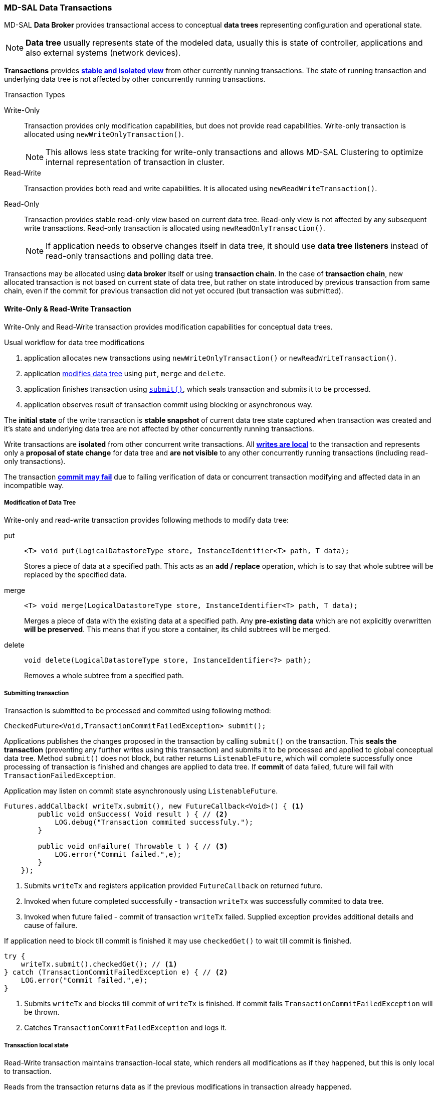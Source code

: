 === MD-SAL Data Transactions

MD-SAL *Data Broker* provides transactional access to conceptual *data trees*
representing configuration and operational state.

NOTE: *Data tree* usually represents state of the modeled data, usually this
      is state of controller, applications and also external systems (network
      devices).

*Transactions* provides *<<_transaction_isolation, stable and isolated view>>*
from other currently running transactions. The state of running transaction and
underlying data tree is not affected by other concurrently running transactions.

.Transaction Types
Write-Only::
    Transaction provides only modification capabilities, but does not provide
    read capabilities. Write-only transaction is allocated using
    `newWriteOnlyTransaction()`.
+
NOTE: This allows less state tracking for
      write-only transactions and allows MD-SAL Clustering to optimize
      internal representation of transaction in cluster.
Read-Write::
    Transaction provides both read and write capabilities. It is allocated using
    `newReadWriteTransaction()`.
Read-Only::
    Transaction provides stable read-only view based on current data tree.
    Read-only view is not affected by any subsequent write transactions.
    Read-only transaction is allocated using `newReadOnlyTransaction()`.
+
NOTE: If application needs to observe changes itself in data tree, it should use
*data tree listeners* instead of read-only transactions and polling data tree.

Transactions may be allocated using *data broker* itself or using
*transaction chain*. In the case of *transaction chain*, new allocated transaction
is not based on current state of data tree, but rather on state introduced by
previous transaction from same chain, even if the commit for previous transaction
did not yet occured (but transaction was submitted).


==== Write-Only & Read-Write Transaction

Write-Only and Read-Write transaction provides modification capabilities for
conceptual data trees.

.Usual workflow for data tree modifications
1. application allocates new transactions using `newWriteOnlyTransaction()`
   or `newReadWriteTransaction()`.
2. application <<_modification_of_data_tree,modifies data tree>> using `put`,
   `merge` and `delete`.
3. application finishes transaction using <<_submitting_transaction,`submit()`>>,
   which seals transaction and submits it to be processed.
4. application observes result of transaction commit using blocking or asynchronous
   way.

The *initial state* of the write transaction is *stable snapshot* of current
data tree state captured when transaction was created and it's state and
underlying data tree are not affected by other concurrently running transactions.

Write transactions are *isolated* from other concurrent write transactions. All
*<<_transaction_local_state,writes are local>>* to the transaction and
represents only a *proposal of state change* for data tree and *are not visible*
to any other concurrently running transactions (including read-only transactions).

The transaction *<<_commit_failure_scenarios,commit may fail>>* due to failing
verification of data or concurrent transaction modifying and affected data
in an incompatible way.

===== Modification of Data Tree

Write-only and read-write transaction provides following methods to modify
data tree:

put::
+
[source, java]
----
<T> void put(LogicalDatastoreType store, InstanceIdentifier<T> path, T data);
----
+
Stores a piece of data at a specified path. This acts as an *add / replace*
operation, which is to say that whole subtree will be replaced by the
specified data.


merge::
+
[source, java]
----
<T> void merge(LogicalDatastoreType store, InstanceIdentifier<T> path, T data);
----
+
Merges a piece of data with the existing data at a specified path.
Any *pre-existing data* which are not explicitly overwritten *will be preserved*.
This means that if you store a container, its child subtrees will be merged.

delete::
+
[source, java]
----
void delete(LogicalDatastoreType store, InstanceIdentifier<?> path);
----
+
Removes a whole subtree from a specified path.

===== Submitting transaction

Transaction is submitted to be processed and commited using following method:

[source, java]
----
CheckedFuture<Void,TransactionCommitFailedException> submit();
----

Applications publishes the changes proposed in the transaction by calling `submit()`
on the transaction.
This *seals the transaction* (preventing any further writes using this transaction)
and submits it to be processed and applied to global conceptual data tree.
Method `submit()` does not block, but rather returns `ListenableFuture`, which
will complete successfully once processing of transaction is finished and changes
are applied to data tree. If *commit* of data failed, future will fail with
`TransactionFailedException`.

Application may listen on commit state asynchronously using `ListenableFuture`.

[source, java]
----
Futures.addCallback( writeTx.submit(), new FutureCallback<Void>() { <1>
        public void onSuccess( Void result ) { // <2>
            LOG.debug("Transaction commited successfuly.");
        }

        public void onFailure( Throwable t ) { // <3>
            LOG.error("Commit failed.",e);
        }
    });
----

<1> Submits `writeTx` and registers application provided `FutureCallback`
    on returned future.
<2> Invoked when future completed successfully - transaction `writeTx` was
    successfully commited to data tree.
<3> Invoked when future failed - commit of transaction `writeTx` failed.
    Supplied exception provides additional details and cause of failure.

If application need to block till commit is finished it may use `checkedGet()`
to wait till commit is finished.

[source, java]
----
try {
    writeTx.submit().checkedGet(); // <1>
} catch (TransactionCommitFailedException e) { // <2>
    LOG.error("Commit failed.",e);
}
----

<1> Submits `writeTx` and blocks till commit of `writeTx` is finished. If
    commit fails `TransactionCommitFailedException` will be thrown.
<2> Catches `TransactionCommitFailedException` and logs it.

===== Transaction local state

Read-Write transaction maintains transaction-local state, which renders all
modifications as if they happened, but this is only local to transaction.

Reads from the transaction returns data as if the previous modifications in
transaction already happened.

Let assume initial state of data tree for `PATH` is `A`.
[source, java]
----
ReadWriteTransaction rwTx = broker.newReadWriteTransaction(); // <1>

rwRx.read(OPERATIONAL,PATH).get(); // <2>
rwRx.put(OPERATIONAL,PATH,B); // <3>
rwRx.read(OPERATIONAL,PATH).get(); // <4>
rwRx.put(OPERATIONAL,PATH,C); // <5>
rwRx.read(OPERATIONAL,PATH).get(); // <6>

----

<1> Allocates new `ReadWriteTransaction`.
<2> Read from `rwTx` will return value `A` for `PATH`.
<3> Writes value `B` to `PATH` using `rwTx`.
<4> Read will return value `B` for `PATH`, since previous write occurred in same
    transaction.
<5> Writes value `C` to `PATH` using `rwTx`.
<6> Read will return value `C` for `PATH`, since previous write occurred in same
    transaction.

==== Transaction isolation

Running (not submitted) transactions are isolated from each other and changes
done in one transaction are not observable in other currently running
transaction.

Lets assume initial state of data tree for `PATH` is `A`.

[source, java]
----
ReadOnlyTransaction txRead = broker.newReadOnlyTransaction(); // <1>
ReadWriteTransaction txWrite = broker.newReadWriteTransaction(); // <2>

txRead.read(OPERATIONAL,PATH).get(); // <3>
txWrite.put(OPERATIONAL,PATH,B); // <4>
txWrite.read(OPERATIONAL,PATH).get(); // <5>
txWrite.submit().get(); // <6>
txRead.read(OPERATIONAL,PATH).get(); // <7>
txAfterCommit = broker.newReadOnlyTransaction(); // <8>
txAfterCommit.read(OPERATIONAL,PATH).get(); // <9>
----

<1> Allocates read only transaction, which is based on data tree which
    contains value  `A` for `PATH`.
<2> Allocates read write transaction, which is based on data tree which
    contains value `A` for `PATH`.
<3> Read from read-only transaction returns value `A` for `PATH`.
<4> Data tree is updated using read-write transaction, `PATH` contains `B`.
    Change is not public and only local to transaction.
<5> Read from read-write transaction returns value `B` for `PATH`.
<6> Submits changes in read-write transaction to be commited to data tree.
    Once commit will finish, changes will be published and `PATH` will be
    updated for value `B`. Previously allocated transactions are not affected by
    this change.
<7> Read from previously allocated read-only transaction still returns value `A`
    for `PATH`, since it provides stable and isolated view.
<8> Allocates new read-only transaction, which is based on data tree,
    which contains value `B` for `PATH`.
<9> Read from new read-only transaction return value `B` for `PATH` since
    read-write transaction was commited.

NOTE: Examples contains blocking calls on future only to illustrate
that action happened after other asynchronous action. Use of blocking call
`ListenableFuture#get()` is discouraged for most use-cases and you should use
`Futures#addCallback(ListenableFuture, FutureCallback)` to listen asynchronously
for result.


==== Commit failure scenarios

Transaction commit may fail because of following reasons:

Optimistic Lock Failure::
Another transaction finished earlier and *modified the same node in a
non-compatible way*. Commit (and the returned future) will fail
with an `OptimisticLockFailedException`.
+
It is the responsibility of the
caller to create a new transaction and submit the same modification again in
order to update data tree.
+
[WARNING]
====
`OptimisticLockFailedException` usually exposes *multiple writers* to
the same data subtree, which may conflict on same resources.

In most cases, retrying may result in a probability of success.

There are scenarios, albeit unusual, where any number of retries will
not succeed. Therefore it is strongly recommended to limit the number of
retries (2 or 3) to avoid an endless loop.
====

Data Validation::
Data change introduced by this transaction *did not pass validation* by
commit handlers or data was incorrectly structured. Returned future will
fail with a `DataValidationFailedException`. User *should not retry* to
create new transaction with same data, since it probably will fail again.

====== Example conflict of two transactions

This example illustrates two concurrent transactions, which derived from
same initial state of data tree and proposes conflicting modifications.

[source, java]
----
WriteTransaction txA = broker.newWriteTransaction();
WriteTransaction txB = broker.newWriteTransaction();

txA.put(CONFIGURATION, PATH, A);    // <1>
txB.put(CONFIGURATION, PATH, B);     // <2>

CheckedFuture<?,?> futureA = txA.submit(); // <3>
CheckedFuture<?,?> futureB = txB.submit(); // <4>
----

<1> Updates `PATH` to value `A` using `txA`
<2> Updates `PATH` to value `B` using `txB`
<3> Seals & submits `txA`. Commit will be processed asynchronously and
    data tree will be updated to contain value `A` for `PATH`.
    Returned {@link ListenableFuture} will complete successfully once
    state is applied to data tree.
<4> Seals & submits `txB`. Commit of `txB` will fail, because previous transaction
    also modified path in a concurrent way. The state introduced by `txB` will
    not be applied. Returned `ListenableFuture` will fail
    with `OptimisticLockFailedException` exception, which indicates to client
    that concurrent transaction prevented the submitted transaction from being
    applied.

===== Example asynchronous retry-loop

[source, java]
----
private void doWrite( final int tries ) {
    WriteTransaction writeTx = dataBroker.newWriteOnlyTransaction();

    MyDataObject data = ...;
    InstanceIdentifier<MyDataObject> path = ...;
    writeTx.put( LogicalDatastoreType.OPERATIONAL, path, data );

    Futures.addCallback( writeTx.submit(), new FutureCallback<Void>() {
        public void onSuccess( Void result ) {
            // succeeded
        }

        public void onFailure( Throwable t ) {
            if( t instanceof OptimisticLockFailedException && (( tries - 1 ) > 0)) {
                doWrite( tries - 1 );
            }
        }
      });
}
...
doWrite( 2 );
----

==== Concurrent change compatibility

There are several sets of changes which could be considered incompatible
between two transactions which are derived from same initial state.
Rules for conflict detection applies recursively for each subtree
level.

Following table shows  state changes and failures between two concurrent
transactions, which are based on same initial state, `tx1` is submitted before
`tx2`.

// FIXME: Providing model and concrete data structures will be probably better.

INFO: Following tables stores numeric values and shows data using `toString()`
to simplify examples.

.Concurrent change resolution for leaves and leaf-list items
[cols=",,,",options="header",]
|===========================================================
|Initial state | tx1  | tx2 | Observable Result
|Empty |`put(A,1)` |`put(A,2)` |`tx2` will fail, value of `A` is `1`
|Empty |`put(A,1)` |`merge(A,2)` |value of `A` is `2`
|Empty |`merge(A,1)` |`put(A,2)` |`tx2` will fail, value of `A` is `1`
|Empty |`merge(A,1)` |`merge(A,2)` |`A` is `2`
|A=0 |`put(A,1)` |`put(A,2)` |`tx2` will fail, `A` is `1`
|A=0 |`put(A,1)` |`merge(A,2)` |`A` is `2`
|A=0 |`merge(A,1)` |`put(A,2)` |`tx2` will fail, value of `A` is `1`
|A=0 |`merge(A,1)` |`merge(A,2)` |`A` is `2`
|A=0 |`delete(A)` |`put(A,2)` |`tx2` will fail, `A` does not exists
|A=0 |`delete(A)` |`merge(A,2)` |`A` is `2`
|===========================================================

.Concurrent change resolution for containers, lists, list items
[cols=",,,",options="header",]
|=======================================================================
|Initial state |`tx1` |`tx2` |Result
|Empty |put(TOP,[]) |put(TOP,[]) |`tx2` will fail, state is TOP=[]

|Empty |put(TOP,[]) |merge(TOP,[]) |TOP=[]

|Empty |put(TOP,[FOO=1]) |put(TOP,[BAR=1]) |`tx2` will fail, state is
TOP=[FOO=1]

|Empty |put(TOP,[FOO=1]) |merge(TOP,[BAR=1]) |TOP=[FOO=1,BAR=1]

|Empty |merge(TOP,[FOO=1]) |put(TOP,[BAR=1]) |`tx2` will fail, state is
TOP=[FOO=1]

|Empty |merge(TOP,[FOO=1]) |merge(TOP,[BAR=1]) |TOP=[FOO=1,BAR=1]

|TOP=[] |put(TOP,[FOO=1]) |put(TOP,[BAR=1]) |`tx2` will fail, state is
TOP=[FOO=1]

|TOP=[] |put(TOP,[FOO=1]) |merge(TOP,[BAR=1]) |state is
TOP=[FOO=1,BAR=1]

|TOP=[] |merge(TOP,[FOO=1]) |put(TOP,[BAR=1]) |`tx2` will fail, state is
TOP=[FOO=1]

|TOP=[] |merge(TOP,[FOO=1]) |merge(TOP,[BAR=1]) |state is
TOP=[FOO=1,BAR=1]

|TOP=[] |delete(TOP) |put(TOP,[BAR=1]) |`tx2` will fail, state is empty
store

|TOP=[] |delete(TOP) |merge(TOP,[BAR=1]) |state is TOP=[BAR=1]

|TOP=[] |put(TOP/FOO,1) |put(TOP/BAR,1]) |state is TOP=[FOO=1,BAR=1]

|TOP=[] |put(TOP/FOO,1) |merge(TOP/BAR,1) |state is TOP=[FOO=1,BAR=1]

|TOP=[] |merge(TOP/FOO,1) |put(TOP/BAR,1) |state is TOP=[FOO=1,BAR=1]

|TOP=[] |merge(TOP/FOO,1) |merge(TOP/BAR,1) |state is TOP=[FOO=1,BAR=1]

|TOP=[] |delete(TOP) |put(TOP/BAR,1) |`tx2` will fail, state is empty
store

|TOP=[] |delete(TOP) |merge(TOP/BAR,1] |`tx2` will fail, state is empty
store

|TOP=[FOO=1] |put(TOP/FOO,2) |put(TOP/BAR,1) |state is TOP=[FOO=2,BAR=1]

|TOP=[FOO=1] |put(TOP/FOO,2) |merge(TOP/BAR,1) |state is
TOP=[FOO=2,BAR=1]

|TOP=[FOO=1] |merge(TOP/FOO,2) |put(TOP/BAR,1) |state is
TOP=[FOO=2,BAR=1]

|TOP=[FOO=1] |merge(TOP/FOO,2) |merge(TOP/BAR,1) |state is
TOP=[FOO=2,BAR=1]

|TOP=[FOO=1] |delete(TOP/FOO) |put(TOP/BAR,1) |state is TOP=[BAR=1]

|TOP=[FOO=1] |delete(TOP/FOO) |merge(TOP/BAR,1] |state is TOP=[BAR=1]
|=======================================================================
